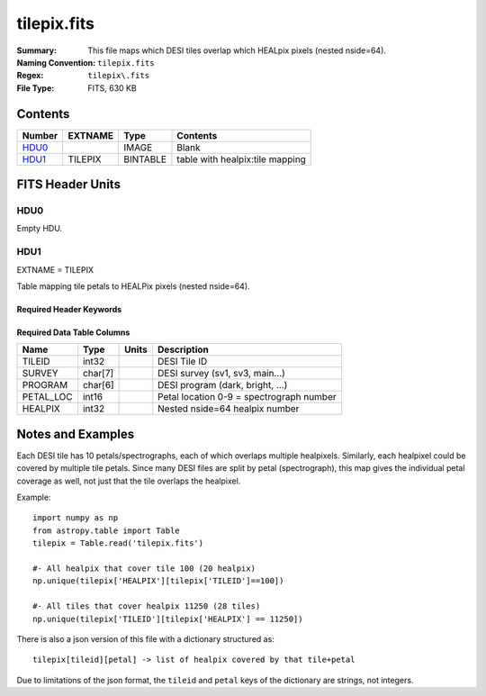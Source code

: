 ============
tilepix.fits
============

:Summary: This file maps which DESI tiles overlap which HEALpix pixels (nested nside=64).
:Naming Convention: ``tilepix.fits``
:Regex: ``tilepix\.fits``
:File Type: FITS, 630 KB

Contents
========

====== ======= ======== ===================
Number EXTNAME Type     Contents
====== ======= ======== ===================
HDU0_          IMAGE    Blank
HDU1_  TILEPIX BINTABLE table with healpix:tile mapping
====== ======= ======== ===================


FITS Header Units
=================

HDU0
----

Empty HDU.

HDU1
----

EXTNAME = TILEPIX

Table mapping tile petals to HEALPix pixels (nested nside=64).

Required Header Keywords
~~~~~~~~~~~~~~~~~~~~~~~~

.. collapse:: Required Header Keywords Table

    .. rst-class:: keywords

    ======== ============= ==== =====================
    KEY      Example Value Type Comment
    ======== ============= ==== =====================
    NAXIS1   9             int  length of dimension 1
    NAXIS2   70894         int  length of dimension 2
    HPXNSIDE 64            int
    HPXNEST  T             bool
    ======== ============= ==== =====================

Required Data Table Columns
~~~~~~~~~~~~~~~~~~~~~~~~~~~

.. rst-class:: columns

========= ======= ===== ===========
Name      Type    Units Description
========= ======= ===== ===========
TILEID    int32         DESI Tile ID
SURVEY    char[7]       DESI survey (sv1, sv3, main...)
PROGRAM   char[6]       DESI program (dark, bright, ...)
PETAL_LOC int16         Petal location 0-9 = spectrograph number
HEALPIX   int32         Nested nside=64 healpix number
========= ======= ===== ===========


Notes and Examples
==================

Each DESI tile has 10 petals/spectrographs, each of which overlaps multiple
healpixels.  Similarly, each healpixel could be covered by multiple tile petals.
Since many DESI files are split by petal (spectrograph), this map gives the
individual petal coverage as well, not just that the tile overlaps the healpixel.

Example::

    import numpy as np
    from astropy.table import Table
    tilepix = Table.read('tilepix.fits')

    #- All healpix that cover tile 100 (20 healpix)
    np.unique(tilepix['HEALPIX'][tilepix['TILEID']==100])

    #- All tiles that cover healpix 11250 (28 tiles)
    np.unique(tilepix['TILEID'][tilepix['HEALPIX'] == 11250])

There is also a json version of this file with a dictionary structured as::

    tilepix[tileid][petal] -> list of healpix covered by that tile+petal

Due to limitations of the json format, the ``tileid`` and ``petal`` keys of the
dictionary are strings, not integers.
